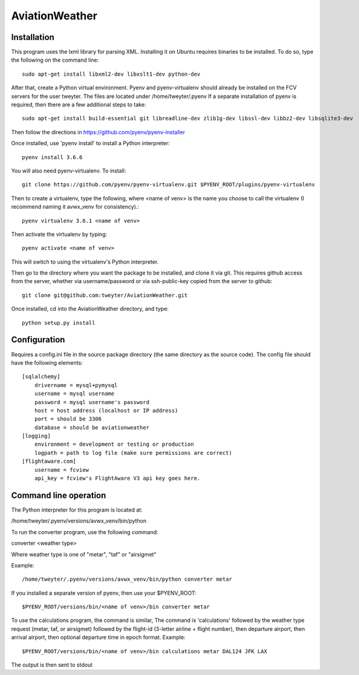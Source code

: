 ===============
AviationWeather
===============

------------
Installation
------------

This program uses the lxml library for parsing XML. Installing it on Ubuntu requires
binaries to be installed. To do so, type the following on the command line::

    sudo apt-get install libxml2-dev libxslt1-dev python-dev

After that, create a Python virtual environment. Pyenv and pyenv-virtualenv should already
be installed on the FCV servers for the user tweyter. The files are located under /home/tweyter/.pyenv  If a separate installation of pyenv is required, then there are a few
additional steps to take::

    sudo apt-get install build-essential git libreadline-dev zlib1g-dev libssl-dev libbz2-dev libsqlite3-dev

Then follow the directions in https://github.com/pyenv/pyenv-installer

Once installed, use 'pyenv install' to install a Python interpreter::

    pyenv install 3.6.6

You will also need pyenv-virtualenv. To install::

    git clone https://github.com/pyenv/pyenv-virtualenv.git $PYENV_ROOT/plugins/pyenv-virtualenv

Then to create a virtualenv, type the following, where <name of venv>
is the name you choose to call the virtualenv (I recommend naming it avwx_venv for consistency).::

    pyenv virtualenv 3.6.1 <name of venv>

Then activate the virtualenv by typing::

    pyenv activate <name of venv>

This will switch to using the virtualenv's Python interpreter.

Then go to the directory where you want the package to be installed, and clone it via git. This requires
github access from the server, whether via username/password or via ssh-public-key copied from the server to github::

    git clone git@github.com:tweyter/AviationWeather.git

Once installed, cd into the AviationWeather directory, and type::

    python setup.py install

-------------
Configuration
-------------

Requires a config.ini file in the source package directory (the same directory as the source code).
The config file should have the following elements:

::

    [sqlalchemy]
        drivername = mysql+pymysql
        username = mysql username
        password = mysql username's password
        host = host address (localhost or IP address)
        port = should be 3306
        database = should be aviationweather
    [logging]
        environment = development or testing or production
        logpath = path to log file (make sure permissions are correct)
    [flightaware.com]
        username = fcview
        api_key = fcview's FlightAware V3 api key goes here.

----------------------
Command line operation
----------------------

The Python interpreter for this program is located at:

/home/tweyter/.pyenv/versions/avwx_venv/bin/python

To run the converter program, use the following command:

converter <weather type>

Where weather type is one of "metar", "taf" or "airsigmet"

Example::

/home/tweyter/.pyenv/versions/avwx_venv/bin/python converter metar


If you installed a separate version of pyenv, then use your $PYENV_ROOT::

$PYENV_ROOT/versions/bin/<name of venv>/bin converter metar

To use the calculations program, the command is similar,
The command is 'calculations' followed by the weather type request (metar,
taf, or airsigmet) followed by the flight-id (3-letter airline + flight number),
then departure airport, then arrival airport, then optional departure time in
epoch format.  Example: ::

$PYENV_ROOT/versions/bin/<name of venv>/bin calculations metar DAL124 JFK LAX

The output is then sent to stdout